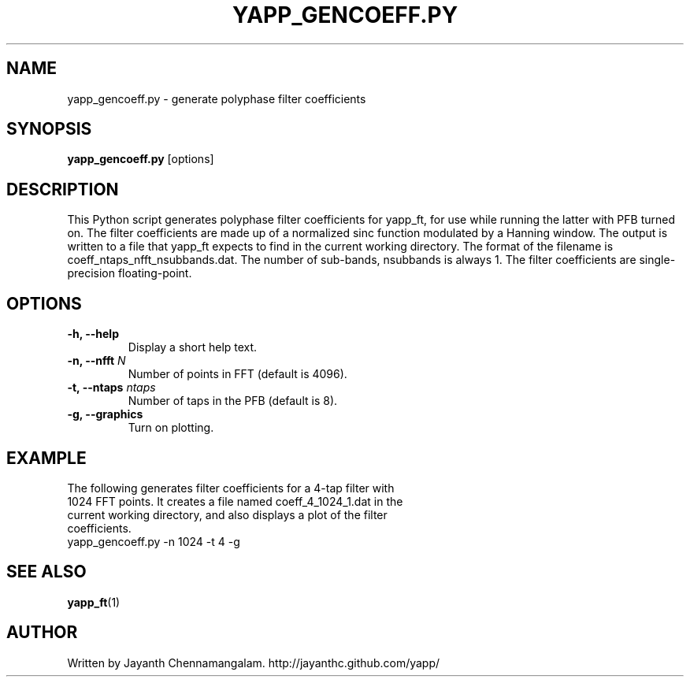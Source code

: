 .\#
.\# Yet Another Pulsar Processor Commands
.\# yapp_gencoeff.py Manual Page
.\#
.\# Created by Jayanth Chennamangalam on 2012.12.18
.\#

.TH YAPP_GENCOEFF.PY 1 "2012-12-18" "YAPP 2.0-beta" \
"Yet Another Pulsar Processor"


.SH NAME
yapp_gencoeff.py \- generate polyphase filter coefficients


.SH SYNOPSIS
.B yapp_gencoeff.py
[options]


.SH DESCRIPTION
This Python script generates polyphase filter coefficients for yapp_ft, for \
use while running the latter with PFB turned on. The filter coefficients are \
made up of a normalized sinc function modulated by a Hanning window. The \
output is written to a file that yapp_ft expects to find in the current \
working directory. The format of the filename is \
coeff_ntaps_nfft_nsubbands.dat. The number of sub-bands, nsubbands is always \
1. The filter coefficients are single-precision floating-point.


.SH OPTIONS
.TP
.B \-h, --help
Display a short help text.
.TP
.B \-n, --nfft \fIN
Number of points in FFT (default is 4096).
.TP
.B \-t, --ntaps \fIntaps
Number of taps in the PFB (default is 8).
.TP
.B \-g, --graphics
Turn on plotting.


.SH EXAMPLE
.TP
The following generates filter coefficients for a 4-tap filter with 1024 FFT \
points. It creates a file named coeff_4_1024_1.dat in the current working \
directory, and also displays a plot of the filter coefficients.
.TP
yapp_gencoeff.py -n 1024 -t 4 -g


.SH SEE ALSO
.BR yapp_ft (1)


.SH AUTHOR
.TP 
Written by Jayanth Chennamangalam. http://jayanthc.github.com/yapp/

